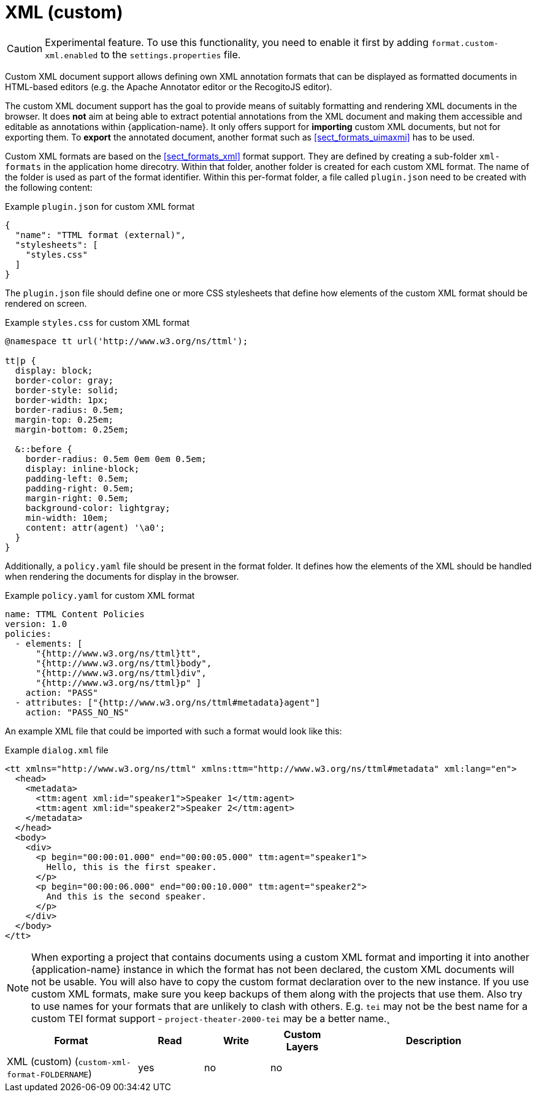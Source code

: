 // Licensed to the Technische Universität Darmstadt under one
// or more contributor license agreements.  See the NOTICE file
// distributed with this work for additional information
// regarding copyright ownership.  The Technische Universität Darmstadt 
// licenses this file to you under the Apache License, Version 2.0 (the
// "License"); you may not use this file except in compliance
// with the License.
//  
// http://www.apache.org/licenses/LICENSE-2.0
// 
// Unless required by applicable law or agreed to in writing, software
// distributed under the License is distributed on an "AS IS" BASIS,
// WITHOUT WARRANTIES OR CONDITIONS OF ANY KIND, either express or implied.
// See the License for the specific language governing permissions and
// limitations under the License.

[[sect_formats_xml_custom]]
= XML (custom)

====
CAUTION: Experimental feature. To use this functionality, you need to enable it first by adding `format.custom-xml.enabled` to the `settings.properties` file.
====

Custom XML document support allows defining own XML annotation formats that can be displayed as formatted documents in HTML-based editors (e.g. the Apache Annotator editor or the RecogitoJS editor). 

The custom XML document support has the goal to provide means of suitably formatting and rendering XML documents in the browser. It does **not** aim at being able to extract potential annotations from the XML document and making them accessible and editable as annotations within {application-name}. It only offers support for **importing** custom XML documents, but not for exporting them. To **export** the annotated document, another format such as <<sect_formats_uimaxmi>> has to be used. 

Custom XML formats are based on the <<sect_formats_xml>> format support. They are defined by creating a sub-folder `xml-formats` in the application home direcotry. Within that folder, another folder is created for each custom XML format. The name of the folder is used as part of the format identifier. Within this per-format folder, a file called `plugin.json` need to be created with the following content:

.Example `plugin.json` for custom XML format
[source,json]
----
{
  "name": "TTML format (external)",
  "stylesheets": [ 
    "styles.css"
  ]
}
----

The `plugin.json` file should define one or more CSS stylesheets that define how elements of the custom XML format should be rendered on screen.

.Example `styles.css` for custom XML format
[source,css]
----
@namespace tt url('http://www.w3.org/ns/ttml');
 
tt|p {
  display: block;
  border-color: gray;
  border-style: solid;
  border-width: 1px;
  border-radius: 0.5em;
  margin-top: 0.25em;
  margin-bottom: 0.25em;

  &::before {
    border-radius: 0.5em 0em 0em 0.5em;
    display: inline-block;
    padding-left: 0.5em;
    padding-right: 0.5em;
    margin-right: 0.5em;
    background-color: lightgray;
    min-width: 10em;
    content: attr(agent) '\a0';
  }
}
----

Additionally, a `policy.yaml` file should be present in the format folder. It defines how the elements of the XML should be handled when rendering the documents for display in the browser.


.Example `policy.yaml` for custom XML format
[source,yaml]
----
name: TTML Content Policies
version: 1.0
policies:
  - elements: [ 
      "{http://www.w3.org/ns/ttml}tt", 
      "{http://www.w3.org/ns/ttml}body", 
      "{http://www.w3.org/ns/ttml}div", 
      "{http://www.w3.org/ns/ttml}p" ]
    action: "PASS"
  - attributes: ["{http://www.w3.org/ns/ttml#metadata}agent"]
    action: "PASS_NO_NS"
----

An example XML file that could be imported with such a format would look like this:

.Example `dialog.xml` file
[source,json]
----
<tt xmlns="http://www.w3.org/ns/ttml" xmlns:ttm="http://www.w3.org/ns/ttml#metadata" xml:lang="en">
  <head>
    <metadata>
      <ttm:agent xml:id="speaker1">Speaker 1</ttm:agent>
      <ttm:agent xml:id="speaker2">Speaker 2</ttm:agent>
    </metadata>
  </head>
  <body>
    <div>
      <p begin="00:00:01.000" end="00:00:05.000" ttm:agent="speaker1">
        Hello, this is the first speaker.
      </p>
      <p begin="00:00:06.000" end="00:00:10.000" ttm:agent="speaker2">
        And this is the second speaker.
      </p>
    </div>
  </body>
</tt>
----

NOTE: When exporting a project that contains documents using a custom XML format and importing 
      it into another {application-name} instance in which the format has not been declared, the custom 
      XML documents will not be usable. You will also have to copy the custom format declaration over
      to the new instance. If you use custom XML formats, make sure you keep backups of them
      along with the projects that use them. Also try to use names for your formats that are unlikely to
      clash with others. E.g. `tei` may not be the best name for a custom TEI format support -   
      `project-theater-2000-tei` may be a better name.¸

[cols="2,1,1,1,3"]
|====
| Format | Read | Write | Custom Layers | Description

| XML (custom) (`custom-xml-format-FOLDERNAME`)
| yes
| no
| no
| 
|====
